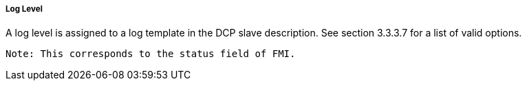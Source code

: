 ===== Log Level
A log level is assigned to a log template in the DCP slave description. See section 3.3.3.7 for a list of valid options.

  Note: This corresponds to the status field of FMI.
